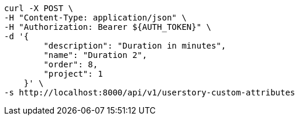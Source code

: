 [source,bash]
----
curl -X POST \
-H "Content-Type: application/json" \
-H "Authorization: Bearer ${AUTH_TOKEN}" \
-d '{
        "description": "Duration in minutes",
        "name": "Duration 2",
        "order": 8,
        "project": 1
    }' \
-s http://localhost:8000/api/v1/userstory-custom-attributes
----
